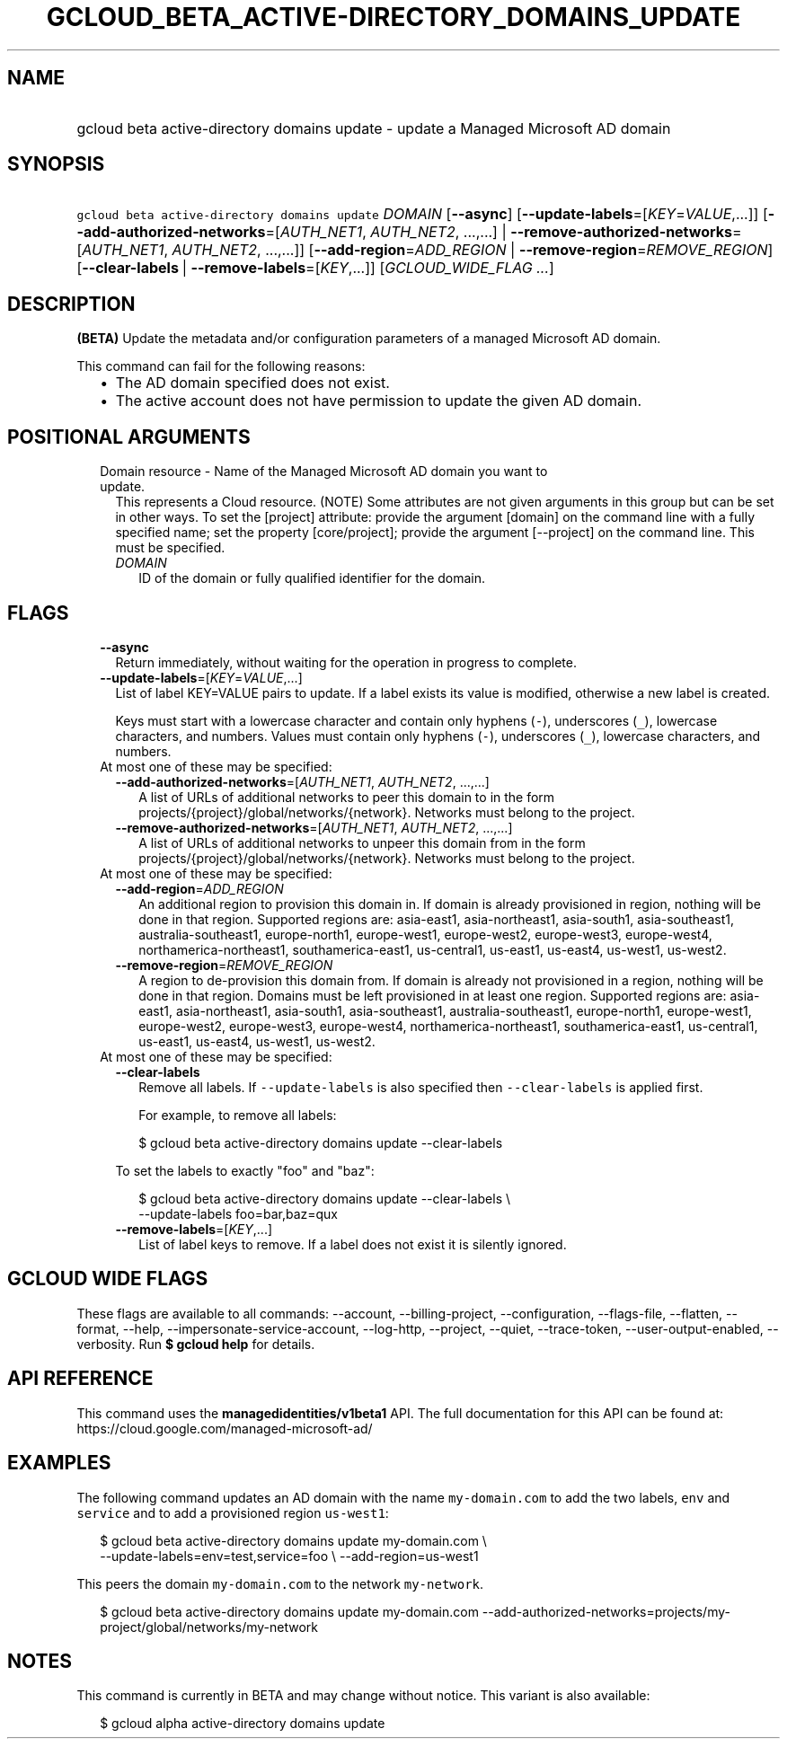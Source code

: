 
.TH "GCLOUD_BETA_ACTIVE\-DIRECTORY_DOMAINS_UPDATE" 1



.SH "NAME"
.HP
gcloud beta active\-directory domains update \- update a Managed Microsoft AD domain



.SH "SYNOPSIS"
.HP
\f5gcloud beta active\-directory domains update\fR \fIDOMAIN\fR [\fB\-\-async\fR] [\fB\-\-update\-labels\fR=[\fIKEY\fR=\fIVALUE\fR,...]] [\fB\-\-add\-authorized\-networks\fR=[\fIAUTH_NET1\fR,\ \fIAUTH_NET2\fR,\ ...,...]\ |\ \fB\-\-remove\-authorized\-networks\fR=[\fIAUTH_NET1\fR,\ \fIAUTH_NET2\fR,\ ...,...]] [\fB\-\-add\-region\fR=\fIADD_REGION\fR\ |\ \fB\-\-remove\-region\fR=\fIREMOVE_REGION\fR] [\fB\-\-clear\-labels\fR\ |\ \fB\-\-remove\-labels\fR=[\fIKEY\fR,...]] [\fIGCLOUD_WIDE_FLAG\ ...\fR]



.SH "DESCRIPTION"

\fB(BETA)\fR Update the metadata and/or configuration parameters of a managed
Microsoft AD domain.

This command can fail for the following reasons:
.RS 2m
.IP "\(bu" 2m
The AD domain specified does not exist.
.IP "\(bu" 2m
The active account does not have permission to update the given AD domain.
.RE
.sp



.SH "POSITIONAL ARGUMENTS"

.RS 2m
.TP 2m

Domain resource \- Name of the Managed Microsoft AD domain you want to update.
This represents a Cloud resource. (NOTE) Some attributes are not given arguments
in this group but can be set in other ways. To set the [project] attribute:
provide the argument [domain] on the command line with a fully specified name;
set the property [core/project]; provide the argument [\-\-project] on the
command line. This must be specified.

.RS 2m
.TP 2m
\fIDOMAIN\fR
ID of the domain or fully qualified identifier for the domain.


.RE
.RE
.sp

.SH "FLAGS"

.RS 2m
.TP 2m
\fB\-\-async\fR
Return immediately, without waiting for the operation in progress to complete.

.TP 2m
\fB\-\-update\-labels\fR=[\fIKEY\fR=\fIVALUE\fR,...]
List of label KEY=VALUE pairs to update. If a label exists its value is
modified, otherwise a new label is created.

Keys must start with a lowercase character and contain only hyphens (\f5\-\fR),
underscores (\f5_\fR), lowercase characters, and numbers. Values must contain
only hyphens (\f5\-\fR), underscores (\f5_\fR), lowercase characters, and
numbers.

.TP 2m

At most one of these may be specified:

.RS 2m
.TP 2m
\fB\-\-add\-authorized\-networks\fR=[\fIAUTH_NET1\fR, \fIAUTH_NET2\fR, ...,...]
A list of URLs of additional networks to peer this domain to in the form
projects/{project}/global/networks/{network}. Networks must belong to the
project.

.TP 2m
\fB\-\-remove\-authorized\-networks\fR=[\fIAUTH_NET1\fR, \fIAUTH_NET2\fR, ...,...]
A list of URLs of additional networks to unpeer this domain from in the form
projects/{project}/global/networks/{network}. Networks must belong to the
project.

.RE
.sp
.TP 2m

At most one of these may be specified:

.RS 2m
.TP 2m
\fB\-\-add\-region\fR=\fIADD_REGION\fR
An additional region to provision this domain in. If domain is already
provisioned in region, nothing will be done in that region. Supported regions
are: asia\-east1, asia\-northeast1, asia\-south1, asia\-southeast1,
australia\-southeast1, europe\-north1, europe\-west1, europe\-west2,
europe\-west3, europe\-west4, northamerica\-northeast1, southamerica\-east1,
us\-central1, us\-east1, us\-east4, us\-west1, us\-west2.

.TP 2m
\fB\-\-remove\-region\fR=\fIREMOVE_REGION\fR
A region to de\-provision this domain from. If domain is already not provisioned
in a region, nothing will be done in that region. Domains must be left
provisioned in at least one region. Supported regions are: asia\-east1,
asia\-northeast1, asia\-south1, asia\-southeast1, australia\-southeast1,
europe\-north1, europe\-west1, europe\-west2, europe\-west3, europe\-west4,
northamerica\-northeast1, southamerica\-east1, us\-central1, us\-east1,
us\-east4, us\-west1, us\-west2.

.RE
.sp
.TP 2m

At most one of these may be specified:

.RS 2m
.TP 2m
\fB\-\-clear\-labels\fR
Remove all labels. If \f5\-\-update\-labels\fR is also specified then
\f5\-\-clear\-labels\fR is applied first.

For example, to remove all labels:

.RS 2m
$ gcloud beta active\-directory domains update \-\-clear\-labels
.RE

To set the labels to exactly "foo" and "baz":

.RS 2m
$ gcloud beta active\-directory domains update \-\-clear\-labels \e
  \-\-update\-labels foo=bar,baz=qux
.RE

.TP 2m
\fB\-\-remove\-labels\fR=[\fIKEY\fR,...]
List of label keys to remove. If a label does not exist it is silently ignored.


.RE
.RE
.sp

.SH "GCLOUD WIDE FLAGS"

These flags are available to all commands: \-\-account, \-\-billing\-project,
\-\-configuration, \-\-flags\-file, \-\-flatten, \-\-format, \-\-help,
\-\-impersonate\-service\-account, \-\-log\-http, \-\-project, \-\-quiet,
\-\-trace\-token, \-\-user\-output\-enabled, \-\-verbosity. Run \fB$ gcloud
help\fR for details.



.SH "API REFERENCE"

This command uses the \fBmanagedidentities/v1beta1\fR API. The full
documentation for this API can be found at:
https://cloud.google.com/managed\-microsoft\-ad/



.SH "EXAMPLES"

The following command updates an AD domain with the name \f5my\-domain.com\fR to
add the two labels, \f5env\fR and \f5service\fR and to add a provisioned region
\f5us\-west1\fR:

.RS 2m
$ gcloud beta active\-directory domains update my\-domain.com \e
    \-\-update\-labels=env=test,service=foo \e
\-\-add\-region=us\-west1
.RE

This peers the domain \f5my\-domain.com\fR to the network \f5my\-network\fR.

.RS 2m
$ gcloud beta active\-directory domains update my\-domain.com
\-\-add\-authorized\-networks=projects/my\-project/global/networks/my\-network
.RE



.SH "NOTES"

This command is currently in BETA and may change without notice. This variant is
also available:

.RS 2m
$ gcloud alpha active\-directory domains update
.RE

